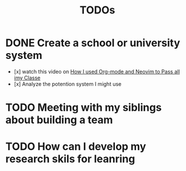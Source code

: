 #+title: TODOs

* DONE Create a school or university system
DEADLINE: <2025-09-28 Sun> SCHEDULED: <2025-09-27 Sat>
 - [x] watch this video on [[https://youtu.be/grbtRhFiPrw?si=Rf26b3eDF_IlHiA5][How I used Org-mode and Neovim to Pass all imy Classe]]
 - [x] Analyze the potention system I might use
* TODO Meeting with my siblings about building a team
SCHEDULED: <2025-10-03 Fri>
* TODO How can I develop my research skils for leanring
SCHEDULED: <2025-10-02 Thu>
